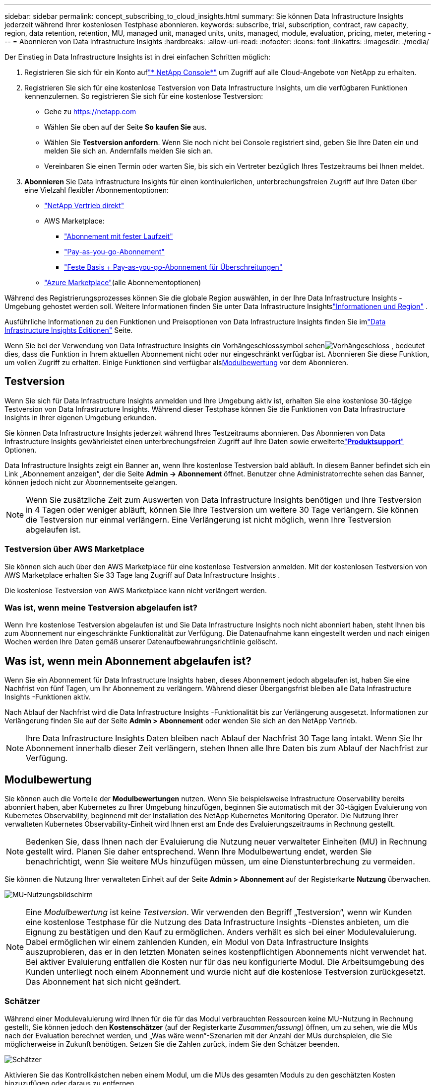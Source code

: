 ---
sidebar: sidebar 
permalink: concept_subscribing_to_cloud_insights.html 
summary: Sie können Data Infrastructure Insights jederzeit während Ihrer kostenlosen Testphase abonnieren. 
keywords: subscribe, trial, subscription, contract, raw capacity, region, data retention, retention, MU, managed unit, managed units, units, managed, module, evaluation, pricing, meter, metering 
---
= Abonnieren von Data Infrastructure Insights
:hardbreaks:
:allow-uri-read: 
:nofooter: 
:icons: font
:linkattrs: 
:imagesdir: ./media/


[role="lead"]
Der Einstieg in Data Infrastructure Insights ist in drei einfachen Schritten möglich:

. Registrieren Sie sich für ein Konto auflink:https://console.netapp.com//["* NetApp Console*"] um Zugriff auf alle Cloud-Angebote von NetApp zu erhalten.
. Registrieren Sie sich für eine kostenlose Testversion von Data Infrastructure Insights, um die verfügbaren Funktionen kennenzulernen.  So registrieren Sie sich für eine kostenlose Testversion:
+
** Gehe zu https://netapp.com[]
** Wählen Sie oben auf der Seite *So kaufen Sie* aus.
** Wählen Sie *Testversion anfordern*.  Wenn Sie noch nicht bei Console registriert sind, geben Sie Ihre Daten ein und melden Sie sich an.  Andernfalls melden Sie sich an.
** Vereinbaren Sie einen Termin oder warten Sie, bis sich ein Vertreter bezüglich Ihres Testzeitraums bei Ihnen meldet.


. *Abonnieren* Sie Data Infrastructure Insights für einen kontinuierlichen, unterbrechungsfreien Zugriff auf Ihre Daten über eine Vielzahl flexibler Abonnementoptionen:
+
** link:https://console.netapp.com/contact-cds["NetApp Vertrieb direkt"]
** AWS Marketplace:
+
*** link:https://aws.amazon.com/marketplace/pp/prodview-axhuy7muvzfx2["Abonnement mit fester Laufzeit"]
*** link:https://aws.amazon.com/marketplace/pp/prodview-rn4qwencpjpge["Pay-as-you-go-Abonnement"]
*** link:https://aws.amazon.com/marketplace/pp/prodview-nku57vjsqdwzu["Feste Basis + Pay-as-you-go-Abonnement für Überschreitungen"]


** link:https://azuremarketplace.microsoft.com/en-us/marketplace/apps/netapp.dii_premium["Azure Marketplace"](alle Abonnementoptionen)




Während des Registrierungsprozesses können Sie die globale Region auswählen, in der Ihre Data Infrastructure Insights -Umgebung gehostet werden soll.  Weitere Informationen finden Sie unter Data Infrastructure Insightslink:security_information_and_region.html["Informationen und Region"] .

Ausführliche Informationen zu den Funktionen und Preisoptionen von Data Infrastructure Insights finden Sie imlink:https://www.netapp.com/cloud-services/cloud-insights/editions-pricing["Data Infrastructure Insights Editionen"] Seite.

Wenn Sie bei der Verwendung von Data Infrastructure Insights ein Vorhängeschlosssymbol sehenimage:padlock.png["Vorhängeschloss"] , bedeutet dies, dass die Funktion in Ihrem aktuellen Abonnement nicht oder nur eingeschränkt verfügbar ist.  Abonnieren Sie diese Funktion, um vollen Zugriff zu erhalten.  Einige Funktionen sind verfügbar als<<module-evaluation,Modulbewertung>> vor dem Abonnieren.



== Testversion

Wenn Sie sich für Data Infrastructure Insights anmelden und Ihre Umgebung aktiv ist, erhalten Sie eine kostenlose 30-tägige Testversion von Data Infrastructure Insights.  Während dieser Testphase können Sie die Funktionen von Data Infrastructure Insights in Ihrer eigenen Umgebung erkunden.

Sie können Data Infrastructure Insights jederzeit während Ihres Testzeitraums abonnieren.  Das Abonnieren von Data Infrastructure Insights gewährleistet einen unterbrechungsfreien Zugriff auf Ihre Daten sowie erweitertelink:https://docs.netapp.com/us-en/cloudinsights/concept_requesting_support.html["*Produktsupport*"] Optionen.

Data Infrastructure Insights zeigt ein Banner an, wenn Ihre kostenlose Testversion bald abläuft.  In diesem Banner befindet sich ein Link „Abonnement anzeigen“, der die Seite *Admin -> Abonnement* öffnet.  Benutzer ohne Administratorrechte sehen das Banner, können jedoch nicht zur Abonnementseite gelangen.


NOTE: Wenn Sie zusätzliche Zeit zum Auswerten von Data Infrastructure Insights benötigen und Ihre Testversion in 4 Tagen oder weniger abläuft, können Sie Ihre Testversion um weitere 30 Tage verlängern.  Sie können die Testversion nur einmal verlängern.  Eine Verlängerung ist nicht möglich, wenn Ihre Testversion abgelaufen ist.



=== Testversion über AWS Marketplace

Sie können sich auch über den AWS Marketplace für eine kostenlose Testversion anmelden.  Mit der kostenlosen Testversion von AWS Marketplace erhalten Sie 33 Tage lang Zugriff auf Data Infrastructure Insights .

Die kostenlose Testversion von AWS Marketplace kann nicht verlängert werden.



=== Was ist, wenn meine Testversion abgelaufen ist?

Wenn Ihre kostenlose Testversion abgelaufen ist und Sie Data Infrastructure Insights noch nicht abonniert haben, steht Ihnen bis zum Abonnement nur eingeschränkte Funktionalität zur Verfügung.  Die Datenaufnahme kann eingestellt werden und nach einigen Wochen werden Ihre Daten gemäß unserer Datenaufbewahrungsrichtlinie gelöscht.



== Was ist, wenn mein *Abonnement* abgelaufen ist?

Wenn Sie ein Abonnement für Data Infrastructure Insights haben, dieses Abonnement jedoch abgelaufen ist, haben Sie eine Nachfrist von fünf Tagen, um Ihr Abonnement zu verlängern.  Während dieser Übergangsfrist bleiben alle Data Infrastructure Insights -Funktionen aktiv.

Nach Ablauf der Nachfrist wird die Data Infrastructure Insights -Funktionalität bis zur Verlängerung ausgesetzt.  Informationen zur Verlängerung finden Sie auf der Seite *Admin > Abonnement* oder wenden Sie sich an den NetApp Vertrieb.


NOTE: Ihre Data Infrastructure Insights Daten bleiben nach Ablauf der Nachfrist 30 Tage lang intakt.  Wenn Sie Ihr Abonnement innerhalb dieser Zeit verlängern, stehen Ihnen alle Ihre Daten bis zum Ablauf der Nachfrist zur Verfügung.



== Modulbewertung

Sie können auch die Vorteile der *Modulbewertungen* nutzen.  Wenn Sie beispielsweise Infrastructure Observability bereits abonniert haben, aber Kubernetes zu Ihrer Umgebung hinzufügen, beginnen Sie automatisch mit der 30-tägigen Evaluierung von Kubernetes Observability, beginnend mit der Installation des NetApp Kubernetes Monitoring Operator.  Die Nutzung Ihrer verwalteten Kubernetes Observability-Einheit wird Ihnen erst am Ende des Evaluierungszeitraums in Rechnung gestellt.


NOTE: Bedenken Sie, dass Ihnen nach der Evaluierung die Nutzung neuer verwalteter Einheiten (MU) in Rechnung gestellt wird. Planen Sie daher entsprechend.  Wenn Ihre Modulbewertung endet, werden Sie benachrichtigt, wenn Sie weitere MUs hinzufügen müssen, um eine Dienstunterbrechung zu vermeiden.

Sie können die Nutzung Ihrer verwalteten Einheit auf der Seite *Admin > Abonnement* auf der Registerkarte *Nutzung* überwachen.

image:Module_Trials_UsageTab.png["MU-Nutzungsbildschirm"]


NOTE: Eine _Modulbewertung_ ist keine _Testversion_. Wir verwenden den Begriff „Testversion“, wenn wir Kunden eine kostenlose Testphase für die Nutzung des Data Infrastructure Insights -Dienstes anbieten, um die Eignung zu bestätigen und den Kauf zu ermöglichen.  Anders verhält es sich bei einer Modulevaluierung. Dabei ermöglichen wir einem zahlenden Kunden, ein Modul von Data Infrastructure Insights auszuprobieren, das er in den letzten Monaten seines kostenpflichtigen Abonnements nicht verwendet hat.  Bei aktiver Evaluierung entfallen die Kosten nur für das neu konfigurierte Modul.  Die Arbeitsumgebung des Kunden unterliegt noch einem Abonnement und wurde nicht auf die kostenlose Testversion zurückgesetzt.  Das Abonnement hat sich nicht geändert.



=== Schätzer

Während einer Modulevaluierung wird Ihnen für die für das Modul verbrauchten Ressourcen keine MU-Nutzung in Rechnung gestellt, Sie können jedoch den *Kostenschätzer* (auf der Registerkarte _Zusammenfassung_) öffnen, um zu sehen, wie die MUs nach der Evaluation berechnet werden, und „Was wäre wenn“-Szenarien mit der Anzahl der MUs durchspielen, die Sie möglicherweise in Zukunft benötigen.  Setzen Sie die Zahlen zurück, indem Sie den Schätzer beenden.

image:Module_Trials_Estimator.png["Schätzer"]

Aktivieren Sie das Kontrollkästchen neben einem Modul, um die MUs des gesamten Moduls zu den geschätzten Kosten hinzuzufügen oder daraus zu entfernen.

Mit dem Schätzer können Sie auch sehen, wie sich die Zahlen für ein Add-On (bei dem Sie Ihre aktuelle Abonnementlaufzeit beibehalten und die Anzahl der lizenzierten verwalteten Einheiten erhöhen) oder eine Verlängerungsoption für ein Verlängerungsabonnement, das Sie erwerben würden, wenn Ihre aktuelle Abonnementlaufzeit endet, entwickeln.

Beachten Sie, dass Kunden pro Abonnement nur einmal Anspruch auf eine Modulbewertung haben.



== Abonnementoptionen

Um sich anzumelden, gehen Sie zu *Admin -> Abonnement*.  Zusätzlich zu den Schaltflächen „Abonnieren“ können Sie Ihre installierten Datensammler sehen und Ihren geschätzten Verbrauch berechnen.  Für eine typische Umgebung können Sie auf die Self-Service-Schaltfläche „AWS Marketplace“ klicken.  Wenn Ihre Umgebung 1.000 oder mehr verwaltete Einheiten umfasst oder voraussichtlich umfassen wird, haben Sie Anspruch auf Volumenpreise.



=== Beobachtbarkeitsmessung

Die Beobachtbarkeit von Data Infrastructure Insights wird auf eine von zwei Arten gemessen:

* Kapazitätsmessung
* Verwaltete Einheitenmessung (Legacy)


Ihr Abonnement wird mit einer dieser Methoden gemessen, je nachdem, ob Sie ein bestehendes Abonnement haben oder ein neues Abonnement starten.



==== Kapazitätsmessung

Data Infrastructure Insights Observability misst die Nutzung entsprechend der Speicherebene Ihres Mandanten.  Möglicherweise verfügen Sie über Speicher, die in eine oder mehrere dieser Kategorien fallen:

* Primärroh
* Objekt Rohdaten
* Cloud-Nutzung


Für jede Stufe wird ein anderer Satz berechnet, wobei die Gesamtsumme zusammengerechnet wird, um Ihnen einen gewichteten Anspruch zu geben.  Die Formel zur Berechnung der gewichteten Nutzung lautet wie folgt:

 Weighted Capacity = Raw TiB + (0.1 x Object Tier Raw TiB) + (0.25 x Cloud Tier Provisioned TiB)
Um dies zu ermöglichen, berechnet DII eine einzelne *gewichtete Berechtigungszahl* basierend auf den _abonnierten_ Mengen. Anschließend berechnet es dieselbe Zahl basierend auf dem _entdeckten_ Speicher und erklärt nur dann einen Verstoß, wenn die entdeckte Kapazität größer ist als die gewichtete Berechtigung.  Dadurch haben Sie die Flexibilität, Mengen zu überwachen, die von den abonnierten Mengen für jede Stufe abweichen. DII ermöglicht dies, solange der gesamte ermittelte Speicher innerhalb der abonnierten gewichteten Berechtigung liegt.



==== Verwaltete Einheitenmessung (Legacy)

Data Infrastructure Insights: Nutzung des Infrastruktur-Observability- und Kubernetes-Observability-Messgeräts pro *verwalteter Einheit*.  Die Nutzung Ihrer verwalteten Einheiten wird anhand der Anzahl der *Hosts oder virtuellen Maschinen* und der Menge der *unformatierten Kapazität* berechnet, die in Ihrer Infrastrukturumgebung verwaltet wird.

* 1 verwaltete Einheit = 2 Hosts (jede virtuelle oder physische Maschine)
* 1 verwaltete Einheit = 4 TiB unformatierte Kapazität physischer oder virtueller Festplatten
* 1 verwaltete Einheit = 40 TiB unformatierte Kapazität ausgewählten sekundären Speichers: AWS S3, Cohesity SmartFiles, Dell EMC Data Domain, Dell EMC ECS, Hitachi Content Platform, IBM Cleversafe, NetApp StorageGRID, Rubrik.
* 1 verwaltete Einheit = 4 vCPUs von Kubernetes.
+
** 1 verwaltete Einheit K8s-Anpassung = 2 Knoten oder Hosts, die ebenfalls von der Infrastruktur überwacht werden.






=== Workload-Sicherheitsmessung

Die Workload-Sicherheit wird vom Cluster mit demselben Ansatz wie die Observability-Messung gemessen.

Sie können Ihre Workload Security-Nutzung auf der Seite *Admin > Abonnement* auf der Registerkarte *Workload Security* anzeigen.

image:ws_metering_example_page.png["Registerkarte „Admin > Abonnement > Workload-Sicherheit“ mit der Anzahl der Knoten der oberen, mittleren und unteren Ebene"]


NOTE: Bei vorhandenen Workload Security-Abonnements wird die MU-Nutzung angepasst, sodass die Knotennutzung keine verwalteten Einheiten verbraucht.  Data Infrastructure Insights misst die Nutzung, um die Einhaltung der lizenzierten Nutzung sicherzustellen.



== Wie abonniere ich?

Wenn Ihre Managed Unit-Anzahl weniger als 1.000 beträgt, können Sie über NetApp Sales abonnieren, oder<<self-subscribe-through-aws-marketplace,Selbstabonnement>> über AWS Marketplace.



=== Abonnieren Sie direkt über den NetApp Vertrieb

Wenn die erwartete Anzahl verwalteter Einheiten 1.000 oder mehr beträgt, klicken Sie auf daslink:https://www.netapp.com/forms/cloud-insights-contact-us["*Vertrieb kontaktieren*"] Klicken Sie auf die Schaltfläche, um sich über das NetApp -Vertriebsteam anzumelden.

Sie müssen Ihrem NetApp Vertriebsmitarbeiter Ihre Data Infrastructure Insights *Seriennummer* mitteilen, damit Ihr kostenpflichtiges Abonnement auf Ihre Data Infrastructure Insights Umgebung angewendet werden kann.  Die Seriennummer identifiziert Ihre Data Infrastructure Insights -Testumgebung eindeutig und ist auf der Seite *Admin > Abonnement* zu finden.



=== Selbstabonnement über AWS Marketplace


NOTE: Sie müssen Kontoinhaber oder Administrator sein, um ein AWS Marketplace-Abonnement auf Ihr bestehendes Data Infrastructure Insights -Testkonto anzuwenden.  Darüber hinaus müssen Sie über ein Amazon Web Services (AWS)-Konto verfügen.

Klicken Sie auf den Amazon Marketplace-Link, um den AWS https://aws.amazon.com/marketplace/pp/prodview-pbc3h2mkgaqxe["Data Infrastructure Insights"] Abonnementseite, auf der Sie Ihr Abonnement abschließen können.  Beachten Sie, dass die von Ihnen in den Rechner eingegebenen Werte nicht auf der AWS-Abonnementseite angezeigt werden. Sie müssen auf dieser Seite die Gesamtzahl der verwalteten Einheiten eingeben.

Nachdem Sie die Gesamtzahl der verwalteten Einheiten eingegeben und eine Abonnementlaufzeit von 12 oder 36 Monaten gewählt haben, klicken Sie auf *Konto einrichten*, um den Abonnementvorgang abzuschließen.

Sobald der AWS-Abonnementvorgang abgeschlossen ist, werden Sie zu Ihrer Data Infrastructure Insights -Umgebung zurückgeleitet.  Oder wenn die Umgebung nicht mehr aktiv ist (z. B. weil Sie sich abgemeldet haben), werden Sie zur Anmeldeseite der NetAPp-Konsole weitergeleitet.  Wenn Sie sich erneut bei Data Infrastructure Insights anmelden, ist Ihr Abonnement aktiv.


NOTE: Nachdem Sie auf der AWS Marketplace-Seite auf *Konto einrichten* geklickt haben, müssen Sie den AWS-Abonnementvorgang innerhalb einer Stunde abschließen.  Wenn Sie es nicht innerhalb einer Stunde abschließen, müssen Sie erneut auf *Konto einrichten* klicken, um den Vorgang abzuschließen.

Wenn ein Problem auftritt und der Abonnementvorgang nicht ordnungsgemäß abgeschlossen werden kann, wird beim Anmelden bei Ihrer Umgebung weiterhin das Banner „Testversion“ angezeigt.  In diesem Fall können Sie zu *Admin > Abonnement* gehen und den Abonnementvorgang wiederholen.



== Zeigen Sie Ihren Abonnementstatus an

Sobald Ihr Abonnement aktiv ist, können Sie Ihren Abonnementstatus und die Nutzung der verwalteten Einheit auf der Seite *Admin > Abonnement* anzeigen.

Auf der Registerkarte „Abonnement *Zusammenfassung*“ werden beispielsweise die folgenden Informationen angezeigt:

* Aktuelle Ausgabe
* Abonnement-Seriennummer
* Aktueller MU-Anspruch


Die Registerkarte *Nutzung* zeigt Ihnen Ihre aktuelle MU-Nutzung und wie sich diese Nutzung nach Datensammler aufschlüsselt.

image:SubscriptionUsageByModule.png["MU-Nutzung nach Modul"]

Die Registerkarte *Verlauf* gibt Ihnen Einblick in Ihre MU-Nutzung der letzten 7 bis 90 Tage.  Wenn Sie mit der Maus über eine Spalte im Diagramm fahren, erhalten Sie eine Aufschlüsselung nach Modul (z. B. Observability, Kubernetes).

image:Subscription_Usage_History.png["MU-Nutzungsverlauf"]



== Zeigen Sie Ihr Nutzungsmanagement an

Die Registerkarte „Nutzungsverwaltung“ zeigt eine Übersicht über die Nutzung verwalteter Einheiten sowie Registerkarten, die den Verbrauch verwalteter Einheiten nach Collector oder Kubernetes-Cluster aufschlüsseln.


NOTE: Die unformatierte Anzahl der verwalteten Einheiten mit Kapazität spiegelt die Summe der gesamten Rohkapazität in der Umgebung wider und wird auf die nächste verwaltete Einheit aufgerundet.


NOTE: Die Summe der verwalteten Einheiten kann geringfügig von der Anzahl der Datensammler im Abschnitt „Zusammenfassung“ abweichen.  Dies liegt daran, dass die Anzahl der verwalteten Einheiten auf die nächste verwaltete Einheit aufgerundet wird.  Die Summe dieser Zahlen in der Liste der Datensammler kann etwas höher sein als die Gesamtzahl der verwalteten Einheiten im Statusabschnitt.  Der Abschnitt „Zusammenfassung“ gibt die tatsächliche Anzahl Ihrer verwalteten Einheiten für Ihr Abonnement wieder.

Falls Ihre Nutzung sich Ihrem Abonnementbetrag nähert oder diesen überschreitet, können Sie die Nutzung reduzieren, indem Sie Datensammler löschen oder die Überwachung von Kubernetes-Clustern beenden.  Löschen Sie ein Element in dieser Liste, indem Sie auf das Menü mit den drei Punkten klicken und _Löschen_ auswählen.



=== Was passiert, wenn ich meinen abonnierten Verbrauch überschreite?

Warnungen werden angezeigt, wenn die Nutzung Ihrer verwalteten Einheit 80 %, 90 % und 100 % Ihres gesamten Abonnementbetrags überschreitet:

[cols="2*a"]
|===
| *Bei einer Nutzung von mehr als:* | *Dies passiert / Empfohlene Aktion:* 


 a| 
*80 %*
 a| 
Es wird ein Informationsbanner angezeigt.  Es ist keine Aktion erforderlich.



 a| 
*90%*
 a| 
Es wird ein Warnbanner angezeigt.  Möglicherweise möchten Sie die Anzahl Ihrer abonnierten verwalteten Einheiten erhöhen.



 a| 
*100 %*
 a| 
Ein Fehlerbanner wird angezeigt, bis Sie eine der folgenden Aktionen ausführen:

* Entfernen Sie Datensammler, sodass die Nutzung Ihrer verwalteten Einheiten Ihrem Abonnement entspricht oder darunter liegt.
* Ändern Sie Ihr Abonnement, um die Anzahl der abonnierten verwalteten Einheiten zu erhöhen


|===


== Direkt abonnieren und die Testphase überspringen

Sie können Data Infrastructure Insights auch direkt über die https://aws.amazon.com/marketplace/pp/prodview-pbc3h2mkgaqxe["AWS Marketplace"] , ohne vorher eine Testumgebung zu erstellen.  Sobald Ihr Abonnement abgeschlossen und Ihre Umgebung eingerichtet ist, werden Sie sofort angemeldet.



== Hinzufügen einer Berechtigungs-ID

Wenn Sie ein gültiges NetApp -Produkt besitzen, das mit Data Infrastructure Insights gebündelt ist, können Sie die Seriennummer dieses Produkts zu Ihrem bestehenden Data Infrastructure Insights -Abonnement hinzufügen.  Wenn Sie beispielsweise NetApp Astra Control Center erworben haben, kann die Seriennummer der Astra Control Center-Lizenz verwendet werden, um das Abonnement in Data Infrastructure Insights zu identifizieren.  Data Infrastructure Insights bezeichnet dies als _Entitlement ID_.

Um Ihrem Data Infrastructure Insights -Abonnement eine Berechtigungs-ID hinzuzufügen, klicken Sie auf der Seite *Admin > Abonnement* auf _+Berechtigungs-ID_.

image:Subscription_AddEntitlementID.png["Fügen Sie Ihrem Abonnement eine Berechtigungs-ID hinzu"]
